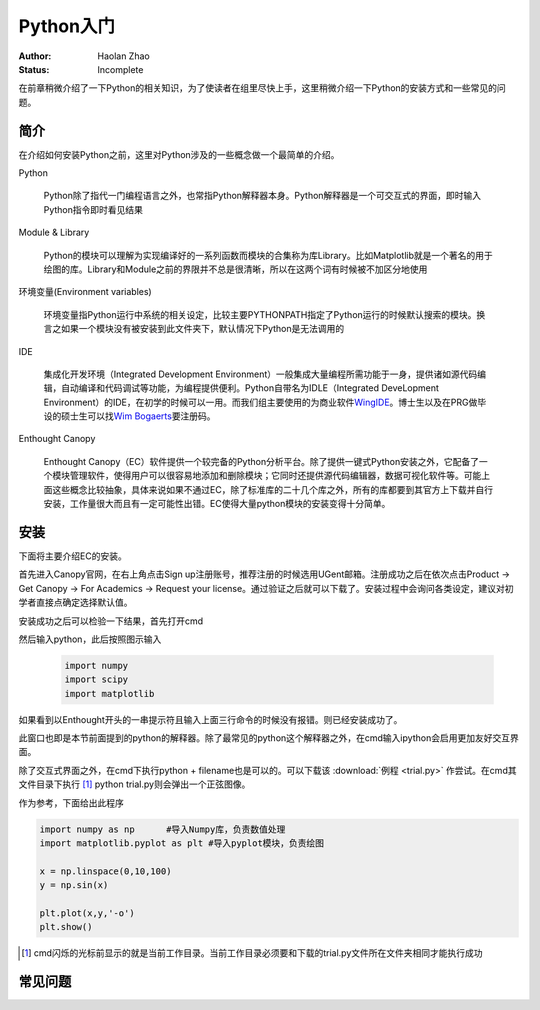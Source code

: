 Python入门
---------------------

:Author: Haolan Zhao
:Status: Incomplete

在前章稍微介绍了一下Python的相关知识，为了使读者在组里尽快上手，这里稍微介绍一下Python的安装方式和一些常见的问题。

简介
````````````````````
在介绍如何安装Python之前，这里对Python涉及的一些概念做一个最简单的介绍。

Python

	Python除了指代一门编程语言之外，也常指Python解释器本身。Python解释器是一个可交互式的界面，即时输入Python指令即时看见结果

Module & Library

	Python的模块可以理解为实现编译好的一系列函数而模块的合集称为库Library。比如Matplotlib就是一个著名的用于绘图的库。Library和Module之前的界限并不总是很清晰，所以在这两个词有时候被不加区分地使用
	
环境变量(Environment variables)

	环境变量指Python运行中系统的相关设定，比较主要PYTHONPATH指定了Python运行的时候默认搜索的模块。换言之如果一个模块没有被安装到此文件夹下，默认情况下Python是无法调用的
	
IDE

	集成化开发环境（Integrated Development Environment）一般集成大量编程所需功能于一身，提供诸如源代码编辑，自动编译和代码调试等功能，为编程提供便利。Python自带名为IDLE（Integrated DeveLopment Environment）的IDE，在初学的时候可以一用。而我们组主要使用的为商业软件\ WingIDE_\。博士生以及在PRG做毕设的硕士生可以找\ `Wim Bogaerts`_\要注册码。
	
Enthought Canopy

	Enthought Canopy（EC）软件提供一个较完备的Python分析平台。除了提供一键式Python安装之外，它配备了一个模块管理软件，使得用户可以很容易地添加和删除模块；它同时还提供源代码编辑器，数据可视化软件等。可能上面这些概念比较抽象，具体来说如果不通过EC，除了标准库的二十几个库之外，所有的库都要到其官方上下载并自行安装，工作量很大而且有一定可能性出错。EC使得大量python模块的安装变得十分简单。

.. _WingIDE: https://wingware.com/
.. _Wim Bogaerts: Wim.Bogaerts@intec.UGent.be

安装
````````````````````
下面将主要介绍EC的安装。

首先进入Canopy官网，在右上角点击Sign up注册账号，推荐注册的时候选用UGent邮箱。注册成功之后在依次点击Product -> Get Canopy -> For Academics -> Request your license。通过验证之后就可以下载了。安装过程中会询问各类设定，建议对初学者直接点确定选择默认值。

安装成功之后可以检验一下结果，首先打开cmd

.. image:: cmd.png
	:align: center

然后输入python，此后按照图示输入

	.. code-block:: python
	
		import numpy
		import scipy
		import matplotlib

如果看到以Enthought开头的一串提示符且输入上面三行命令的时候没有报错。则已经安装成功了。

.. image:: canopy.png
	:align: center

此窗口也即是本节前面提到的python的解释器。除了最常见的python这个解释器之外，在cmd输入ipython会启用更加友好交互界面。

除了交互式界面之外，在cmd下执行python + filename也是可以的。可以下载该 :download:`例程 <trial.py>` 作尝试。在cmd其文件目录下执行 [#]_ python trial.py则会弹出一个正弦图像。

.. image:: example.png
	:align: center

作为参考，下面给出此程序

.. code-block:: python

	import numpy as np	#导入Numpy库，负责数值处理
	import matplotlib.pyplot as plt	#导入pyplot模块，负责绘图

	x = np.linspace(0,10,100)
	y = np.sin(x)

	plt.plot(x,y,'-o')
	plt.show()

.. [#] cmd闪烁的光标前显示的就是当前工作目录。当前工作目录必须要和下载的trial.py文件所在文件夹相同才能执行成功
	
常见问题
``````````````````````